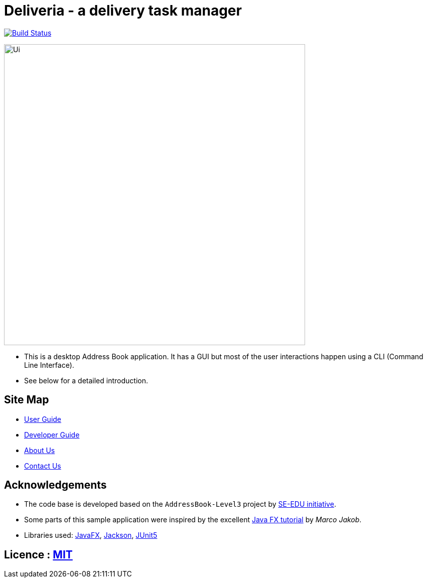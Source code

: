 = Deliveria - a delivery task manager
ifdef::env-github,env-browser[:relfileprefix: docs/]

https://travis-ci.com/AY1920S1-CS2103T-F14-4/main[image:https://travis-ci.com/AY1920S1-CS2103T-F14-4/main.svg?branch=master[Build Status]]

ifdef::env-github[]
image::docs/images/Ui.png[width="600"]
endif::[]

ifndef::env-github[]
image::images/Ui.png[width="600"]
endif::[]

* This is a desktop Address Book application. It has a GUI but most of the user interactions happen using a CLI (Command Line Interface).
* See below for a detailed introduction.

== Site Map

* <<UserGuide#, User Guide>>
* <<DeveloperGuide#, Developer Guide>>
* <<AboutUs#, About Us>>
* <<ContactUs#, Contact Us>>

== Acknowledgements

* The code base is developed based on the `AddressBook-Level3` project by https://se-education.org[SE-EDU initiative].
* Some parts of this sample application were inspired by the excellent http://code.makery.ch/library/javafx-8-tutorial/[Java FX tutorial] by
_Marco Jakob_.
* Libraries used: https://openjfx.io/[JavaFX], https://github.com/FasterXML/jackson[Jackson], https://github.com/junit-team/junit5[JUnit5]


== Licence : link:LICENSE[MIT]
